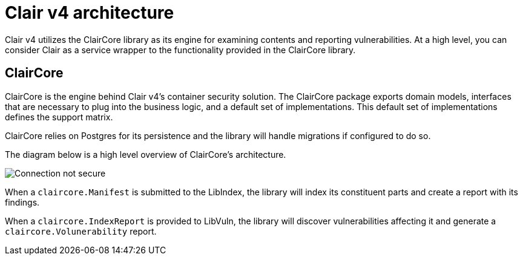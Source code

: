 :_mod-docs-content-type: CONCEPT

[[clairv4-arch]]
= Clair v4 architecture

Clair v4 utilizes the ClairCore library as its engine for examining contents and reporting vulnerabilities. At a high level, you can consider Clair as a service wrapper to the functionality provided in the ClairCore library. 

== ClairCore 

ClairCore is the engine behind Clair v4's container security solution. The ClairCore package exports domain models, interfaces that are necessary to plug into the business logic, and a default set of implementations. This default set of implementations defines the support matrix. 

ClairCore relies on Postgres for its persistence and the library will handle migrations if configured to do so. 

The diagram below is a high level overview of ClairCore's architecture.

image:clair-core-architecture.png[Connection not secure]

When a `claircore.Manifest` is submitted to the LibIndex, the library will index its constituent parts and create a report with its findings. 

When a `claircore.IndexReport` is provided to LibVuln, the library will discover vulnerabilities affecting it and generate a `claircore.Volunerability` report. 
